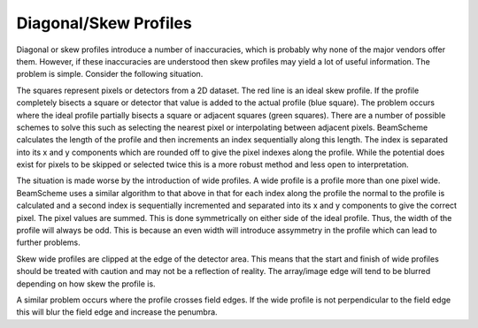 
.. index:: Profiles, diagonal; Profiles, skew

Diagonal/Skew Profiles
======================

Diagonal or skew profiles introduce a number of inaccuracies, which is probably why none of the major vendors offer them. However, if these inaccuracies are understood then skew profiles may yield a lot of useful information. The problem is simple. Consider the following situation.

.. image :: _static/Profile.svg

The squares represent pixels or detectors from a 2D dataset. The red line is an ideal skew profile. If the profile completely bisects a square or detector that value is added to the actual profile (blue square). The problem occurs where the ideal profile partially bisects a square or adjacent squares (green squares). There are a number of possible schemes to solve this such as selecting the nearest pixel or interpolating between adjacent pixels. BeamScheme calculates the length of the profile and then increments an index sequentially along this length. The index is separated into its x and y components which are rounded off to give the pixel indexes along the profile. While the potential does exist for pixels to be skipped or selected twice this is a more robust method and less open to interpretation.

The situation is made worse by the introduction of wide profiles. A wide profile is a profile more than one pixel wide. BeamScheme uses a similar algorithm to that above in that for each index along the profile the normal to the profile is calculated and a second index is sequentially incremented and separated into its x and y components to give the correct pixel. The pixel values are summed. This is done symmetrically on either side of the ideal profile. Thus, the width of the profile will always be odd. This is because an even width will introduce assymmetry in the profile which can lead to further problems.

Skew wide profiles are clipped at the edge of the detector area. This means that the start and finish of wide profiles should be treated with caution and may not be a reflection of reality. The array/image edge will tend to be blurred depending on how skew the profile is.

A similar problem occurs where the profile crosses field edges. If the wide profile is not perpendicular to the field edge this will blur the field edge and increase the penumbra.
